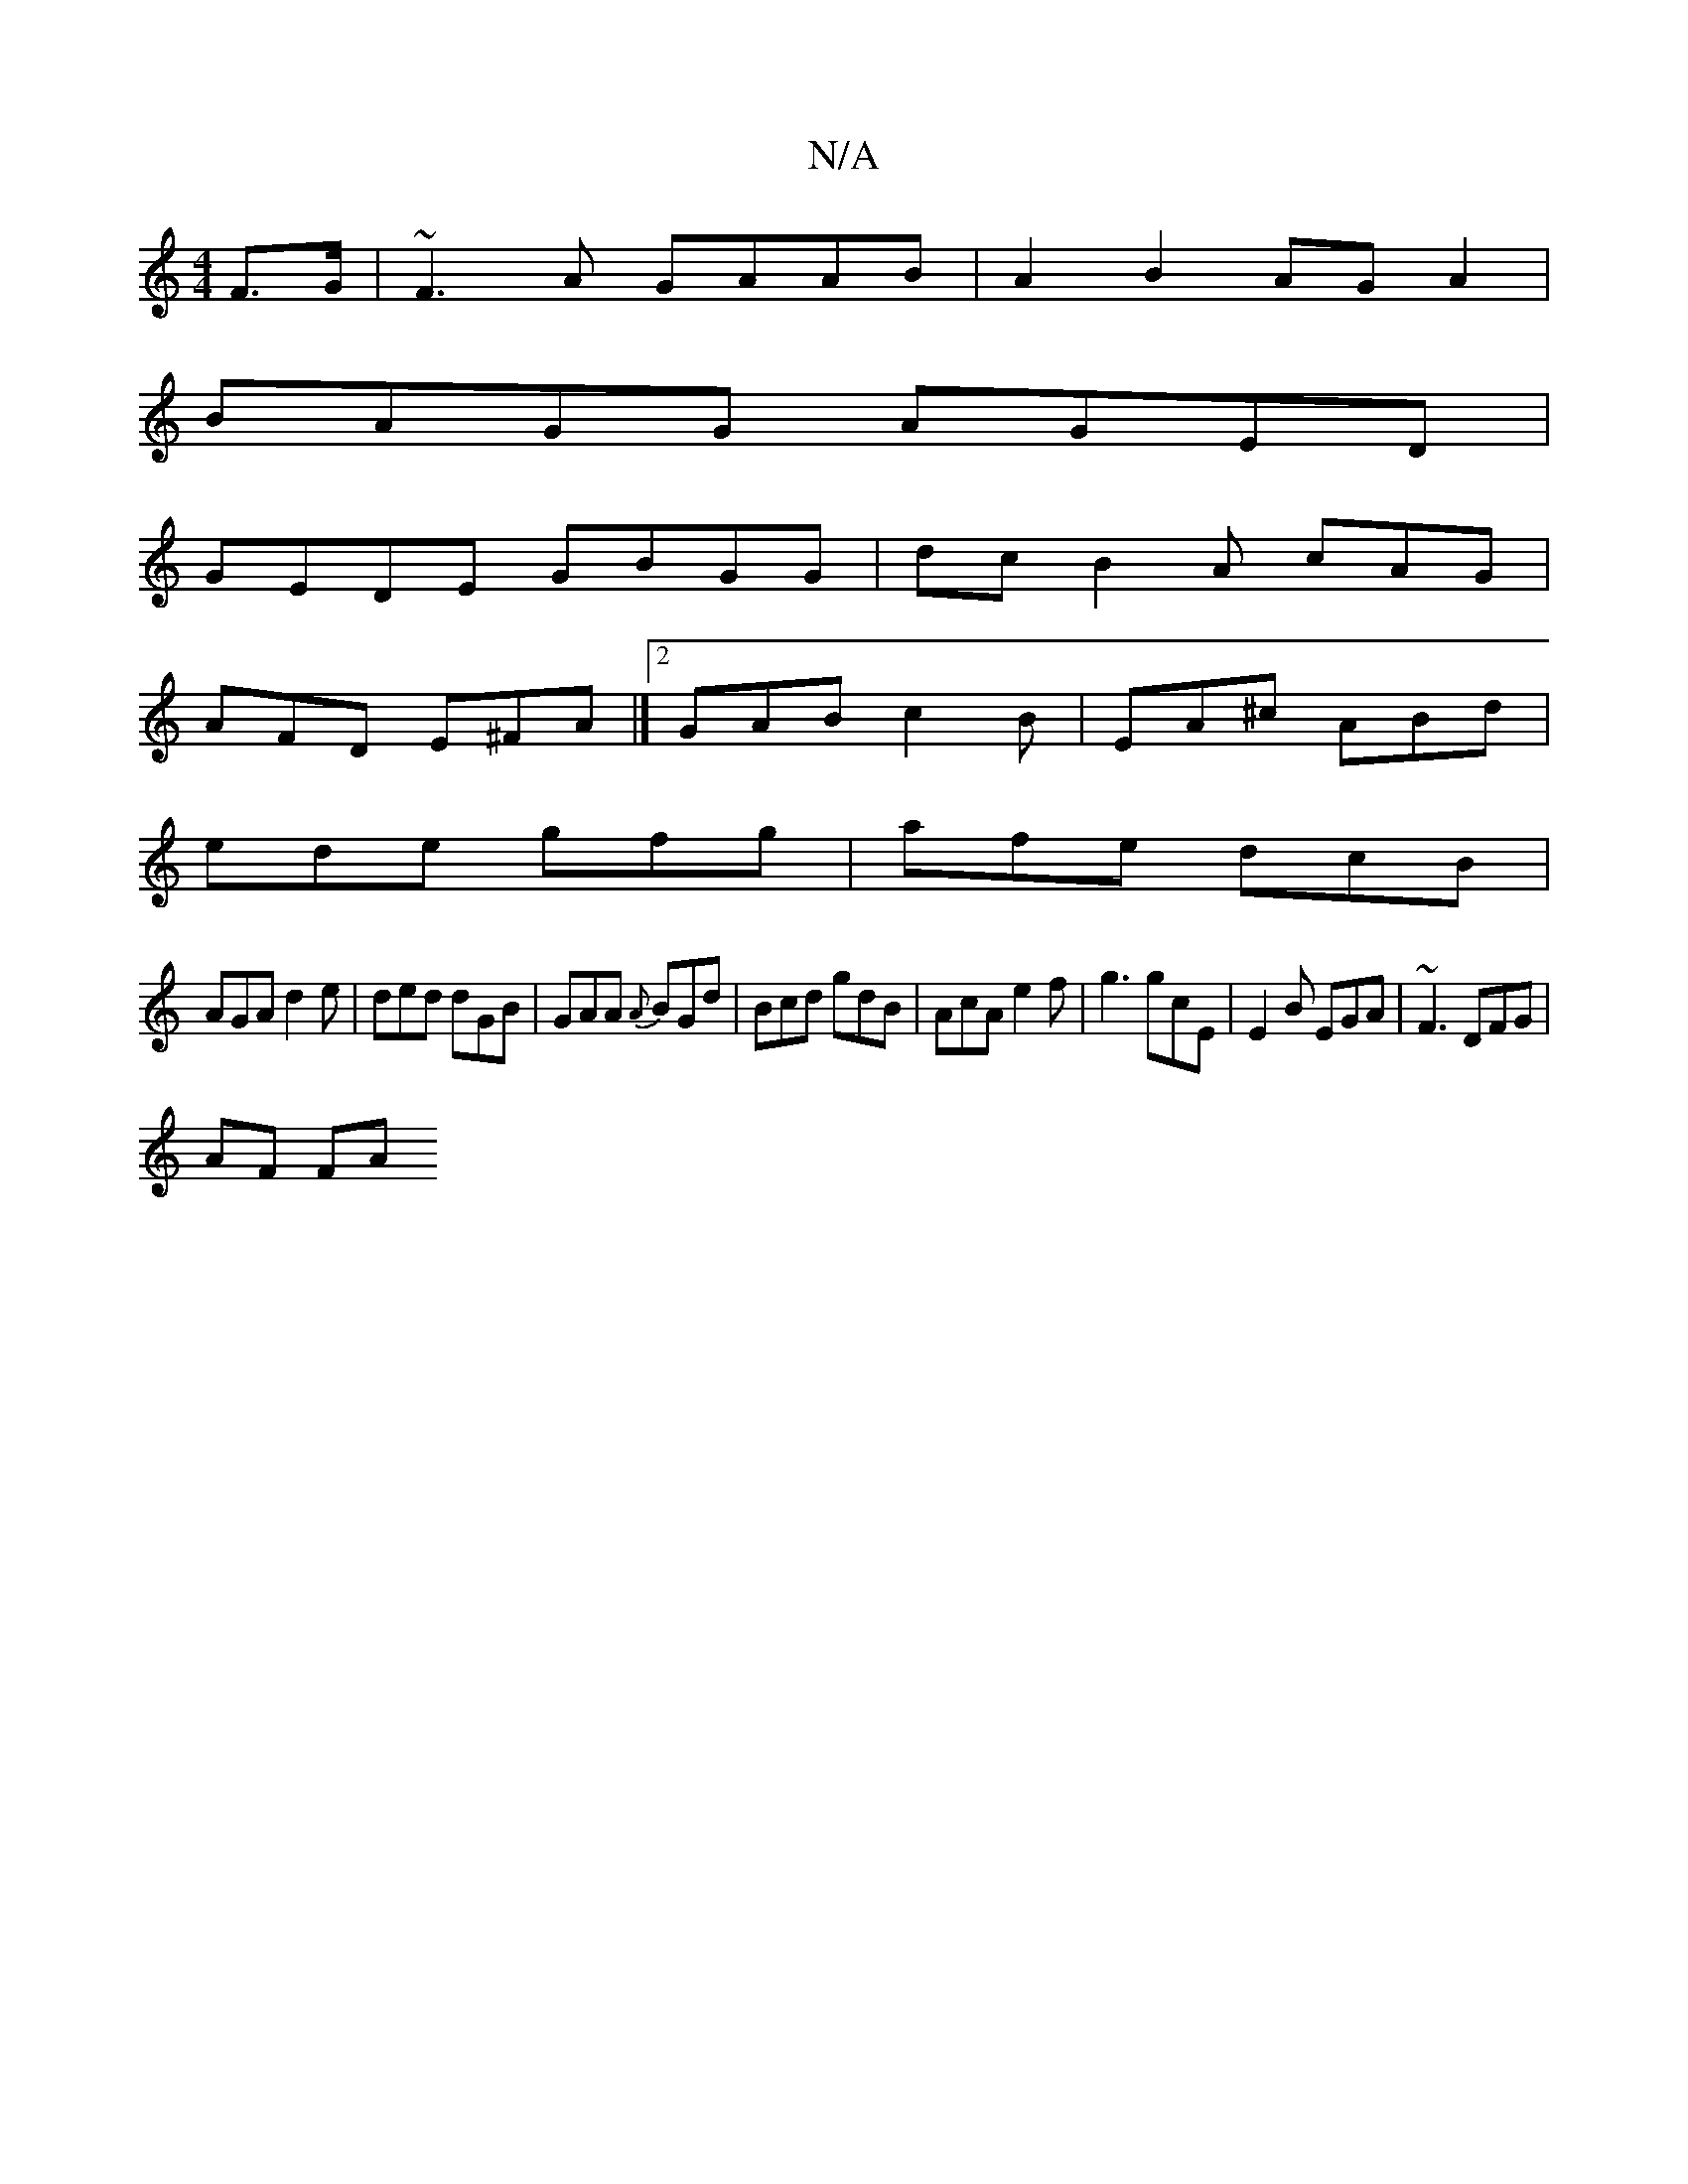 X:1
T:N/A
M:4/4
R:N/A
K:Cmajor
>F>G | ~F3A GAAB | A2 B2 AGA2 |
BAGG AGED |
GEDE GBGG | dcB2 A cAG |
AFD E^FA |]2 GAB c2B | EA^c ABd |
ede gfg | afe dcB |
AGA d2e | ded dGB | GAA {A}BGd|Bcd gdB|AcA e2f|g3 gcE|E2B EGA|~F3 DFG |
AF FA